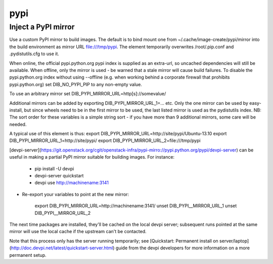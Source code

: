 ====
pypi
====
Inject a PyPI mirror
====================

Use a custom PyPI mirror to build images. The default is to bind mount one from
~/.cache/image-create/pypi/mirror into the build environment as mirror URL
file:///tmp/pypi. The element temporarily overwrites /root/.pip.conf
and .pydistutils.cfg to use it.

When online, the official pypi.python.org pypi index is supplied as an
extra-url, so uncached dependencies will still be available. When offline, only
the mirror is used - be warned that a stale mirror will cause build failures.
To disable the pypi.python.org index without using --offline (e.g. when working
behind a corporate firewall that prohibits pypi.python.org) set
DIB\_NO\_PYPI\_PIP to any non-empty value.

To use an arbitrary mirror set DIB\_PYPI\_MIRROR\_URL=http[s]://somevalue/

Additional mirrors can be added by exporting DIB\_PYPI\_MIRROR\_URL\_1=... etc.
Only the one mirror can be used by easy-install, but since wheels need to be in
the first mirror to be used, the last listed mirror is used as the pydistutils
index. NB: The sort order for these variables is a simple string sort - if you
have more than 9 additional mirrors, some care will be needed.

A typical use of this element is thus:
export DIB\_PYPI\_MIRROR\_URL=http://site/pypi/Ubuntu-13.10
export DIB\_PYPI\_MIRROR\_URL\_1=http://site/pypi/
export DIB\_PYPI\_MIRROR\_URL\_2=file:///tmp/pypi

[devpi-server](https://git.openstack.org/cgit/openstack-infra/pypi-mirro://pypi.python.org/pypi/devpi-server)
can be useful in making a partial PyPI mirror suitable for building images. For
instance:

 * pip install -U devpi

 * devpi-server quickstart

 * devpi use http://machinename:3141

* Re-export your variables to point at the new mirror:

    export DIB\_PYPI\_MIRROR\_URL=http://machinename:3141/
    unset DIB\_PYPI\__MIRROR\_URL\_1
    unset DIB\_PYPI\__MIRROR\_URL\_2

The next time packages are installed, they'll be cached on the local devpi
server; subsequent runs pointed at the same mirror will use the local cache if
the upstream can't be contacted.

Note that this process only has the server running temporarily; see
[Quickstart: Permanent install on
server/laptop](http://doc.devpi.net/latest/quickstart-server.html) guide from
the devpi developers for more information on a more permanent setup.
